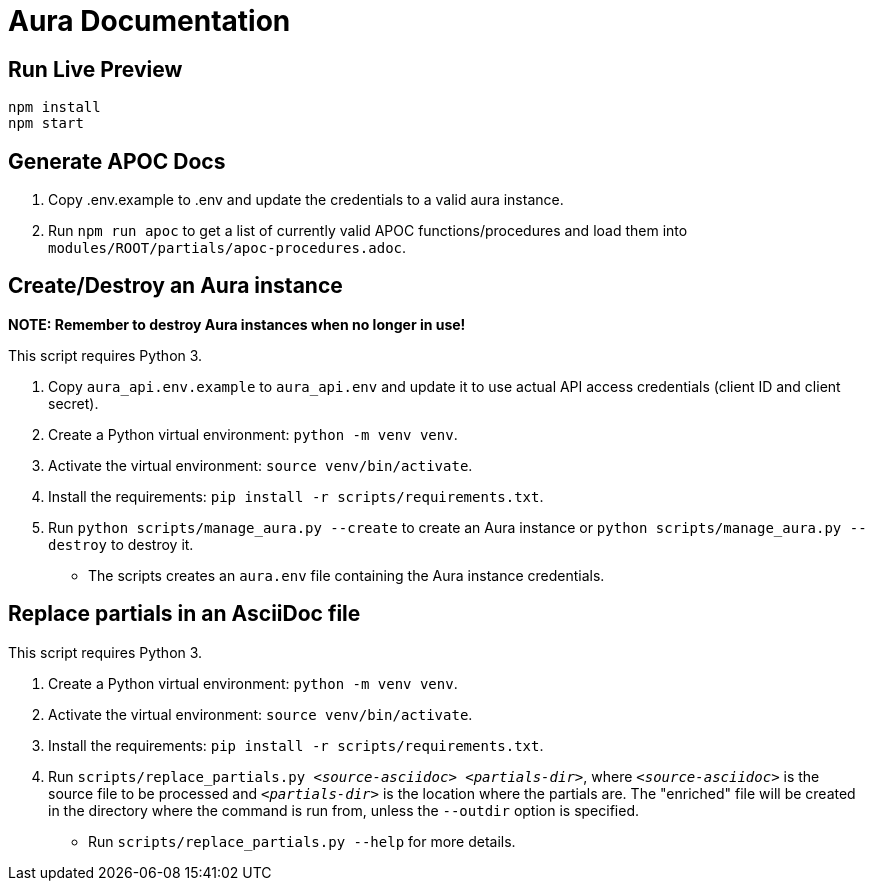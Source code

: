 = Aura Documentation

== Run Live Preview

[source]
npm install
npm start

== Generate APOC Docs

1. Copy .env.example to .env and update the credentials to a valid aura instance.

2. Run `npm run apoc` to get a list of currently valid APOC functions/procedures and load them into `modules/ROOT/partials/apoc-procedures.adoc`.

== Create/Destroy an Aura instance

**NOTE: Remember to destroy Aura instances when no longer in use!**

This script requires Python 3.

1. Copy `aura_api.env.example` to `aura_api.env` and update it to use actual API access credentials (client ID and client secret).
2. Create a Python virtual environment: `python -m venv venv`.
3. Activate the virtual environment: `source venv/bin/activate`.
4. Install the requirements: `pip install -r scripts/requirements.txt`.
5. Run `python scripts/manage_aura.py --create` to create an Aura instance or `python scripts/manage_aura.py --destroy` to destroy it.
  - The scripts creates an `aura.env` file containing the Aura instance credentials.

== Replace partials in an AsciiDoc file

This script requires Python 3.

1. Create a Python virtual environment: `python -m venv venv`.
2. Activate the virtual environment: `source venv/bin/activate`.
3. Install the requirements: `pip install -r scripts/requirements.txt`.
4. Run `scripts/replace_partials.py _<source-asciidoc>_ _<partials-dir>_`, where `_<source-asciidoc>_` is the source file to be processed and `_<partials-dir>_` is the location where the partials are. The "enriched" file will be created in the directory where the command is run from, unless the `--outdir` option is specified.
  - Run `scripts/replace_partials.py --help` for more details.